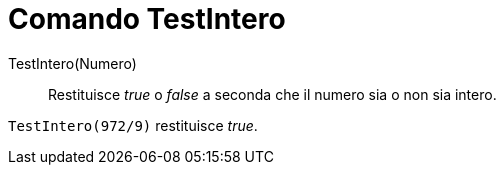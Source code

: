= Comando TestIntero

TestIntero(Numero)::
  Restituisce _true_ o _false_ a seconda che il numero sia o non sia intero.

[EXAMPLE]
====

`TestIntero(972/9)` restituisce _true_.

====
